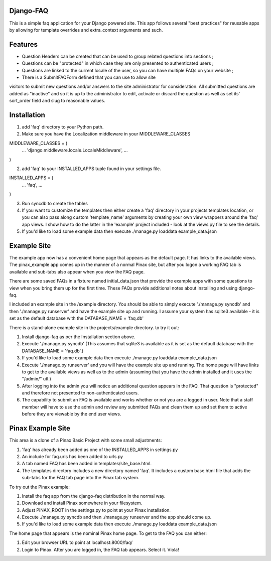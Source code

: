 Django-FAQ
=================

This is a simple faq application for your Django powered site.
This app follows several "best practices" for reusable apps by
allowing for template overrides and extra_context arguments and such.

Features
===================

- Question Headers can be created that can be used to group related
  questions into sections ;

- Questions can be "protected" in which case they are only presented
  to authenticated users ;

- Questions are linked to the current locale of the user, so you can
  have multiple FAQs on your website ;

- There is a SubmitFAQForm defined that you can use to allow site
visitors to submit new questions and/or answers to the site
administrator for consideration. All submitted questions are added as
"inactive" and so it is up to the administrator to edit, activate or
discard the question as well as set its' sort_order field and slug to
reasonable values.


Installation
============

1. add 'faq' directory to your Python path.
2. Make sure you have the Localization middleware in your MIDDLEWARE_CLASSES

MIDDLEWARE_CLASSES = (
    ...
    'django.middleware.locale.LocaleMiddleware',
    ...
)

2. add 'faq' to your INSTALLED_APPS tuple found in your settings file.

INSTALLED_APPS = (
    ...
    'faq',
    ...
)

3. Run syncdb to create the tables

4. If you want to customize the templates then either create a 'faq'
   directory in your projects templates location, or you can also pass along
   custom 'template_name' arguments by creating your own view wrappers around
   the 'faq' app views. I show how to do the latter in the 'example' project
   included - look at the views.py file to see the details.

5. If you'd like to load some example data then execute ./manage.py loaddata example_data.json

Example Site
============

The example app now has a convenient home page that appears as the
default page. It has links to the available views. The pinax_example
app comes up in the manner of a normal Pinax site, but after you logon
a working FAQ tab is available and sub-tabs also appear when you view
the FAQ page.

There are some saved FAQs in a fixture named initial_data.json that provide the example apps with some questions to view when you bring them up for the first time. These FAQs provide additional notes about installing and using django-faq.

I included an example site in the /example directory. You should be able to
simply execute './manage.py syncdb' and then './manage.py runserver' and have
the example site up and running. I assume your system has sqlite3 available -
it is set as the default database with the DATABASE_NAME = 'faq.db'

There is a stand-alone example site in the projects/example directory. to try it out:

1. Install django-faq as per the Installation section above.

2. Execute './manage.py syncdb' (This assumes that sqlite3 is available as it is set as the default database with the DATABASE_NAME = 'faq.db'.)

3. If you'd like to load some example data then execute ./manage.py loaddata example_data.json

4. Execute './manage.py runserver' and you will have the example site up and running. The home page will have links to get to the available views as well as to the admin (assuming that you have the admin installed and it uses the "/admin/" utl.) 

5. After logging into the admin you will notice an additional question appears in the FAQ. That question is "protected" and therefore not presented to non-authenticated users.

6. The capability to submit an FAQ is available and works whether or not you are a logged in user. Note that a staff member will have to use the admin and review any submitted FAQs and clean them up and set them to active before they are viewable by the end user views.

Pinax Example Site
==================

This area is a clone of a Pinax Basic Project with some small adjustments:

1. 'faq' has already been added as one of the INSTALLED_APPS in settings.py

2. An include for faq.urls has been added to urls.py

3. A tab named FAQ has been added in templates/site_base.html.

4. The templates directory includes a new directory named 'faq'. It includes a custom base.html file that adds the sub-tabs for the FAQ tab page into the Pinax tab system.

To try out the Pinax example:

1. Install the faq app from the django-faq distribution in the normal way.

2. Download and install Pinax somewhere in your filesystem.

3. Adjust PINAX_ROOT in the settings.py to point at your Pinax installation.

4. Execute ./manage.py syncdb and then ./manage.py runserver and the app should come up.

5. If you'd like to load some example data then execute ./manage.py loaddata example_data.json

The home page that appears is the nominal Pinax home page. To get to the FAQ you can either:

1. Edit your browser URL to point at localhost:8000/faq/

2. Login to Pinax. After you are logged in, the FAQ tab appears. Select it. Viola!


